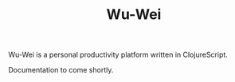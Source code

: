 #+TITLE: Wu-Wei

Wu-Wei is a personal productivity platform written in ClojureScript.

Documentation to come shortly.
